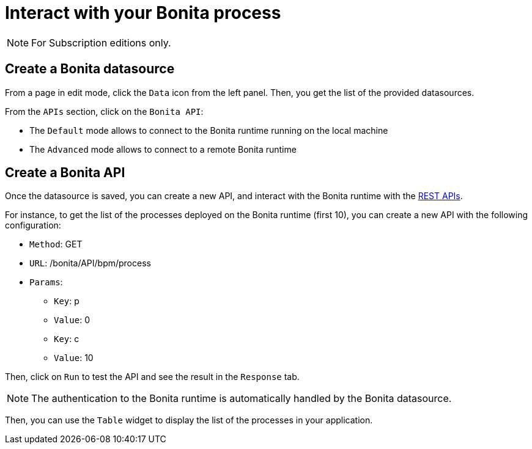 = Interact with your Bonita process
:description:

[NOTE]
====
For Subscription editions only.
====

== Create a Bonita datasource
From a page in edit mode, click the `Data` icon from the left panel.
Then, you get the list of the provided datasources.

From the `APIs` section, click on the `Bonita API`:

- The `Default`  mode allows to connect to the Bonita runtime running on the local machine
- The `Advanced` mode allows to connect to a remote Bonita runtime

== Create a Bonita API
Once the datasource is saved, you can create a new API, and interact with the Bonita runtime with the xref:api:rest-api-overview.adoc[REST APIs].

For instance, to get the list of the processes deployed on the Bonita runtime (first 10), you can create a new API with the following configuration:

* `Method`: GET
* `URL`: /bonita/API/bpm/process
* `Params`:
    - `Key`: p
    - `Value`: 0
    - `Key`: c
    - `Value`: 10

Then, click on `Run` to test the API and see the result in the `Response` tab.

[NOTE]
====
The authentication to the Bonita runtime is automatically handled by the Bonita datasource.
====

Then, you can use the `Table` widget to display the list of the processes in your application.


